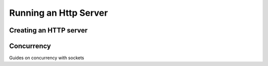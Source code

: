 ======================
Running an Http Server
======================

Creating an HTTP server
=======================

Concurrency
===========

Guides on concurrency with sockets
